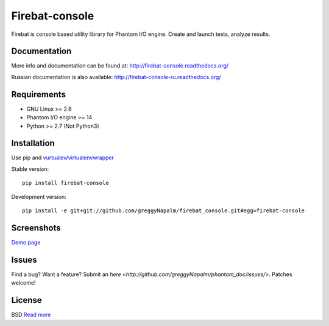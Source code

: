Firebat-console
===============
.. image:: https://secure.travis-ci.org/greggyNapalm/firebat_console.png?branch=master
   :alt: Build Status
   :target: https://secure.travis-ci.org/greggyNapalm/firebat_console

Firebat is console based utility library for Phantom I/O engine. Create and launch tests, analyze results.

Documentation
-------------

More info and documentation can be found at: `<http://firebat-console.readthedocs.org/>`_

Russian documentation is also available: `<http://firebat-console-ru.readthedocs.org/>`_


Requirements
------------

* GNU Linux >= 2.6
* Phantom I/O engine >= 14
* Python >= 2.7 (Not Python3)

Installation
------------

Use pip and `vurtualev/virtualenvwrapper <http://docs.python-guide.org/en/latest/dev/virtualenvs/>`_

Stable version:

::

    pip install firebat-console

Development version:

::

    pip install -e git+git://github.com/greggyNapalm/firebat_console.git#egg=firebat-console



Screenshots
-----------

`Demo page <http://fire-demo.appspot.com/f/index.html>`_

.. image:: https://github.com/greggyNapalm/firebat_console/raw/ru_sphinx_doc/docs/img/ss11.png
.. image:: https://github.com/greggyNapalm/firebat_console/raw/ru_sphinx_doc/docs/img/ss12.png
.. image:: https://github.com/greggyNapalm/firebat_console/raw/ru_sphinx_doc/docs/img/ss13.png

Issues
------

Find a bug? Want a feature? Submit an `here <http://github.com/greggyNapalm/phantom_doc/issues/>`. Patches welcome!

License
-------
BSD `Read more <http://opensource.org/licenses/BSD-3-Clause>`_

